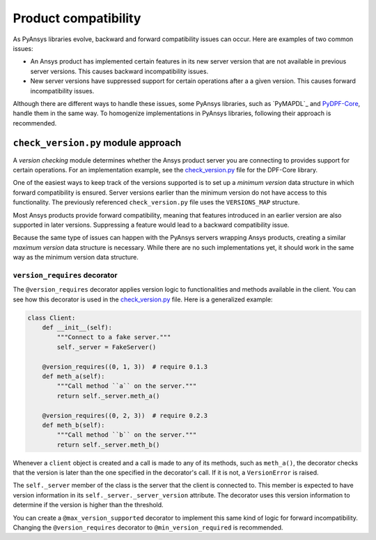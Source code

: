 Product compatibility
=====================

As PyAnsys libraries evolve, backward and forward compatibility issues can
occur. Here are examples of two common issues:

* An Ansys product has implemented certain features in its new server version
  that are not available in previous server versions. This causes backward
  incompatibility issues.
* New server versions have suppressed support for certain operations after a
  a given version. This causes forward incompatibility issues.

Although there are different ways to handle these issues, some PyAnsys libraries,
such as `PyMAPDL`_ and `PyDPF-Core <https://github.com/ansys/pydpf-core>`_, handle them in
the same way. To homogenize implementations in PyAnsys libraries, following their
approach is recommended.

``check_version.py`` module approach
------------------------------------

A *version checking* module determines whether the Ansys product server you are connecting
to provides support for certain operations. For an implementation example, see the
`check_version.py <https://github.com/ansys/pydpf-core/blob/master/src/ansys/dpf/core/check_version.py>`_
file for the DPF-Core library.

One of the easiest ways to keep track of the versions supported is to set up a
*minimum version* data structure in which forward compatibility is ensured.
Server versions earlier than the minimum version do not have access to this
functionality. The previously referenced ``check_version.py`` file uses the
``VERSIONS_MAP`` structure.

Most Ansys products provide forward compatibility, meaning that features
introduced in an earlier version are also supported in later versions. Suppressing
a feature would lead to a backward compatibility issue.

Because the same type of issues can happen with the PyAnsys servers wrapping
Ansys products, creating a similar *maximum version* data structure is necessary.
While there are no such implementations yet, it should work in the same way as the
minimum version data structure.

``version_requires`` decorator
~~~~~~~~~~~~~~~~~~~~~~~~~~~~~~

The ``@version_requires`` decorator applies version logic to
functionalities and methods available in the client. You can see how this
decorator is used in the `check_version.py <https://github.com/ansys/pydpf-core/blob/master/src/ansys/dpf/core/check_version.py>`_
file. Here is a generalized example:

.. code:: python

    class Client:
        def __init__(self):
            """Connect to a fake server."""
            self._server = FakeServer()

        @version_requires((0, 1, 3))  # require 0.1.3
        def meth_a(self):
            """Call method ``a`` on the server."""
            return self._server.meth_a()

        @version_requires((0, 2, 3))  # require 0.2.3
        def meth_b(self):
            """Call method ``b`` on the server."""
            return self._server.meth_b()

Whenever a ``client`` object is created and a call is made to any of its methods,
such as ``meth_a()``, the decorator checks that the version is later than the one
specified in the decorator's call. If it is not, a ``VersionError`` is raised.

The ``self._server`` member of the class is the server that the client is connected to. This
member is expected to have version information in its ``self._server._server_version``
attribute. The decorator uses this version information to determine if the version is
higher than the threshold.

You can create a ``@max_version_supported`` decorator to implement this same
kind of logic for forward incompatibility. Changing the ``@version_requires``
decorator to ``@min_version_required`` is recommended.
